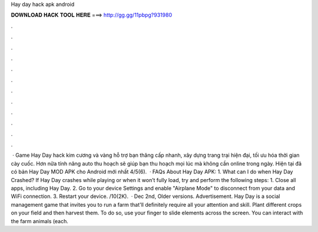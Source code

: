 Hay day hack apk android

𝐃𝐎𝐖𝐍𝐋𝐎𝐀𝐃 𝐇𝐀𝐂𝐊 𝐓𝐎𝐎𝐋 𝐇𝐄𝐑𝐄 ===> http://gg.gg/11pbpg?931980

.

.

.

.

.

.

.

.

.

.

.

.

 · Game Hay Day hack kim cương và vàng hỗ trợ bạn thăng cấp nhanh, xây dựng trang trại hiện đại, tối ưu hóa thời gian cày cuốc. Hơn nữa tính năng auto thu hoạch sẽ giúp bạn thu hoạch mọi lúc mà không cần online trong ngày. Hiện tại đã có bản Hay Day MOD APK cho Android mới nhất 4/5(6).  · FAQs About Hay Day APK: 1. What can I do when Hay Day Crashed? If Hay Day crashes while playing or when it won’t fully load, try and perform the following steps: 1. Close all apps, including Hay Day. 2. Go to your device Settings and enable "Airplane Mode" to disconnect from your data and WiFi connection. 3. Restart your device. /10(2K).  · Dec 2nd, Older versions. Advertisement. Hay Day is a social management game that invites you to run a farm that'll definitely require all your attention and skill. Plant different crops on your field and then harvest them. To do so, use your finger to slide elements across the screen. You can interact with the farm animals (each.